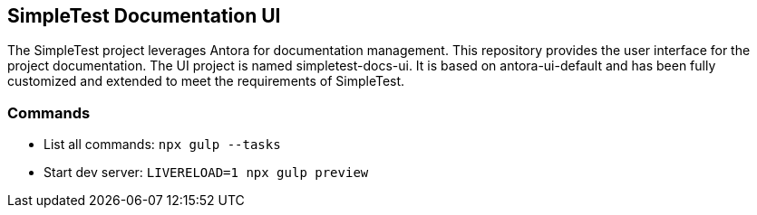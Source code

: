 == SimpleTest Documentation UI

The SimpleTest project leverages Antora for documentation management.
This repository provides the user interface for the project documentation.
The UI project is named simpletest-docs-ui.
It is based on antora-ui-default and has been fully customized and extended
to meet the requirements of SimpleTest.

=== Commands

- List all commands: `npx gulp --tasks`

- Start dev server: `LIVERELOAD=1 npx gulp preview`

